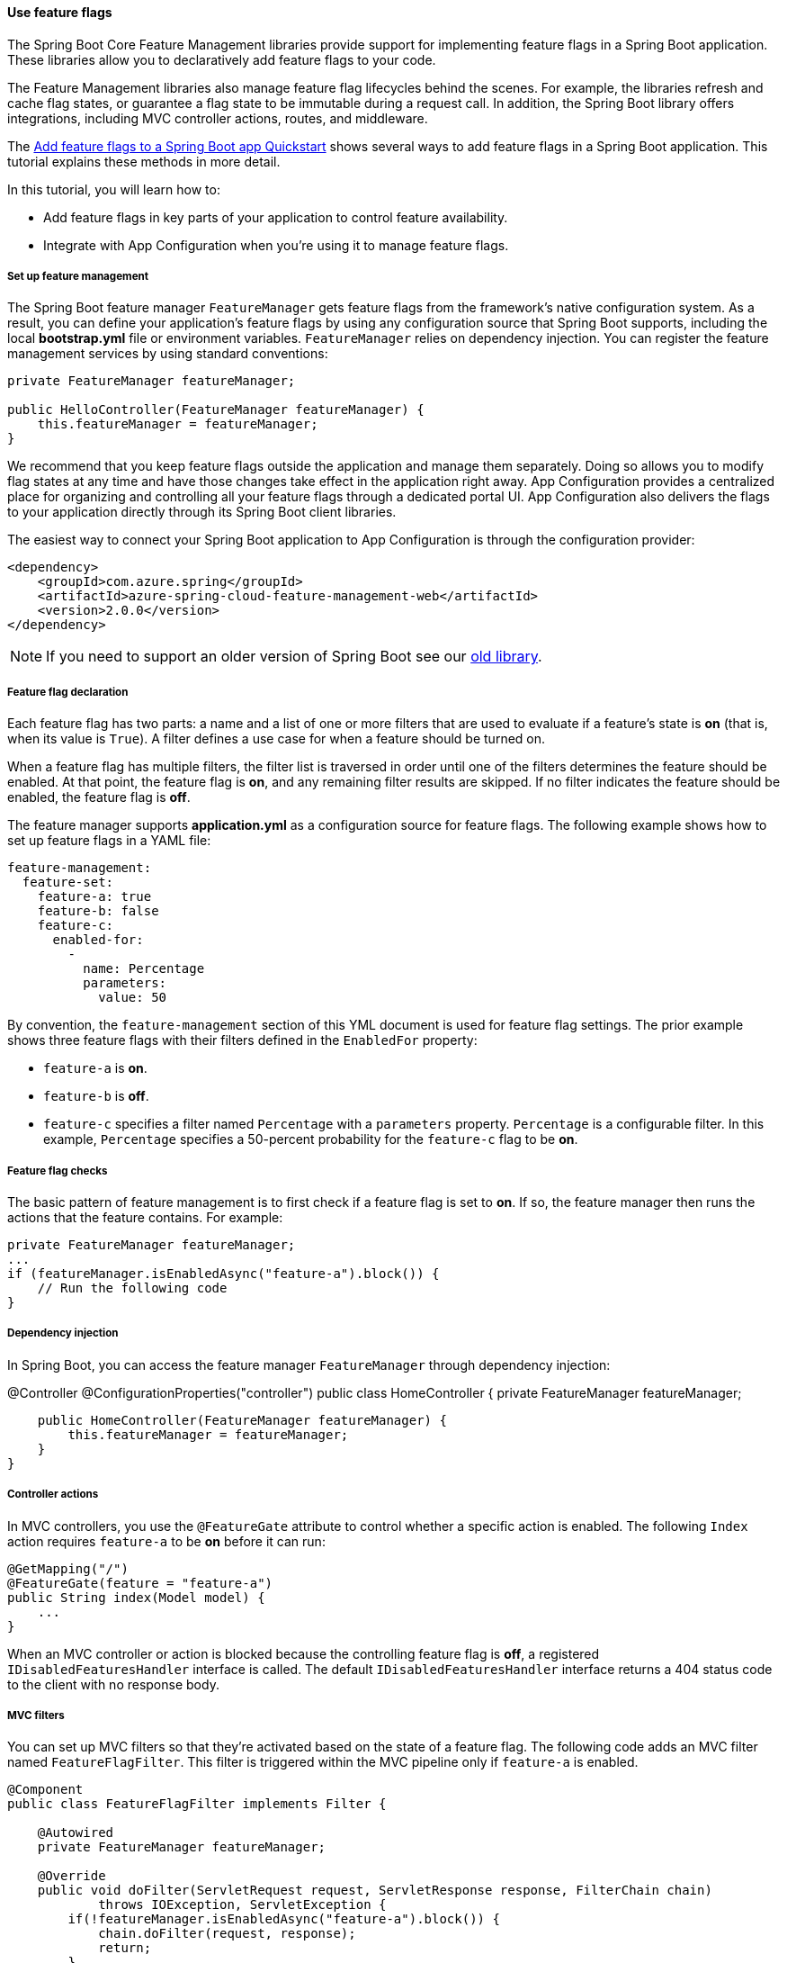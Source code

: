 
==== Use feature flags

The Spring Boot Core Feature Management libraries provide support for implementing feature flags in a Spring Boot application. These libraries allow you to declaratively add feature flags to your code.

The Feature Management libraries also manage feature flag lifecycles behind the scenes. For example, the libraries refresh and cache flag states, or guarantee a flag state to be immutable during a request call. In addition, the Spring Boot library offers integrations, including MVC controller actions, routes, and middleware.

The link:#quickstart-feature-flag-spring-boot[Add feature flags to a Spring Boot app Quickstart] shows several ways to add feature flags in a Spring Boot application. This tutorial explains these methods in more detail.

In this tutorial, you will learn how to:

 * Add feature flags in key parts of your application to control feature availability.
 * Integrate with App Configuration when you're using it to manage feature flags.

===== Set up feature management

The Spring Boot feature manager `FeatureManager` gets feature flags from the framework's native configuration system. As a result, you can define your application's feature flags by using any configuration source that Spring Boot supports, including the local *bootstrap.yml* file or environment variables. `FeatureManager` relies on dependency injection. You can register the feature management services by using standard conventions:

[source,java]
----
private FeatureManager featureManager;

public HelloController(FeatureManager featureManager) {
    this.featureManager = featureManager;
}
----

We recommend that you keep feature flags outside the application and manage them separately. Doing so allows you to modify flag states at any time and have those changes take effect in the application right away. App Configuration provides a centralized place for organizing and controlling all your feature flags through a dedicated portal UI. App Configuration also delivers the flags to your application directly through its Spring Boot client libraries.

The easiest way to connect your Spring Boot application to App Configuration is through the configuration provider:

[source,xml]
----
<dependency>
    <groupId>com.azure.spring</groupId>
    <artifactId>azure-spring-cloud-feature-management-web</artifactId>
    <version>2.0.0</version>
</dependency>
----

NOTE: If you need to support an older version of Spring Boot see our link:https://github.com/Azure/azure-sdk-for-java/blob/spring-cloud-starter-azure-appconfiguration-config_1.2.9/sdk/appconfiguration/spring-cloud-azure-feature-management/README.md[old library].

===== Feature flag declaration

Each feature flag has two parts: a name and a list of one or more filters that are used to evaluate if a feature's state is *on* (that is, when its value is `True`). A filter defines a use case for when a feature should be turned on.

When a feature flag has multiple filters, the filter list is traversed in order until one of the filters determines the feature should be enabled. At that point, the feature flag is *on*, and any remaining filter results are skipped. If no filter indicates the feature should be enabled, the feature flag is *off*.

The feature manager supports *application.yml* as a configuration source for feature flags. The following example shows how to set up feature flags in a YAML file:

[source,yaml]
----
feature-management:
  feature-set:
    feature-a: true
    feature-b: false
    feature-c:
      enabled-for:
        -
          name: Percentage
          parameters:
            value: 50
----

By convention, the `feature-management` section of this YML document is used for feature flag settings. The prior example shows three feature flags with their filters defined in the `EnabledFor` property:

* `feature-a` is *on*.
* `feature-b` is *off*.
* `feature-c` specifies a filter named `Percentage` with a `parameters` property. `Percentage` is a configurable filter. In this example, `Percentage` specifies a 50-percent probability for the `feature-c` flag to be *on*.

===== Feature flag checks

The basic pattern of feature management is to first check if a feature flag is set to *on*. If so, the feature manager then runs the actions that the feature contains. For example:

[source,java]
----
private FeatureManager featureManager;
...
if (featureManager.isEnabledAsync("feature-a").block()) {
    // Run the following code
}
----

===== Dependency injection

In Spring Boot, you can access the feature manager `FeatureManager` through dependency injection:

[source,java]
====
@Controller
@ConfigurationProperties("controller")
public class HomeController {
    private FeatureManager featureManager;

    public HomeController(FeatureManager featureManager) {
        this.featureManager = featureManager;
    }
}
====

===== Controller actions

In MVC controllers, you use the `@FeatureGate` attribute to control whether a specific action is enabled. The following `Index` action requires `feature-a` to be *on* before it can run:

[source,java]
----
@GetMapping("/")
@FeatureGate(feature = "feature-a")
public String index(Model model) {
    ...
}
----

When an MVC controller or action is blocked because the controlling feature flag is *off*, a registered `IDisabledFeaturesHandler` interface is called. The default `IDisabledFeaturesHandler` interface returns a 404 status code to the client with no response body.

===== MVC filters

You can set up MVC filters so that they're activated based on the state of a feature flag. The following code adds an MVC filter named `FeatureFlagFilter`. This filter is triggered within the MVC pipeline only if `feature-a` is enabled.

[source,java]
----
@Component
public class FeatureFlagFilter implements Filter {

    @Autowired
    private FeatureManager featureManager;

    @Override
    public void doFilter(ServletRequest request, ServletResponse response, FilterChain chain)
            throws IOException, ServletException {
        if(!featureManager.isEnabledAsync("feature-a").block()) {
            chain.doFilter(request, response);
            return;
        }
        ...
        chain.doFilter(request, response);
    }
}
----

===== Routes

You can use feature flags to redirect routes. The following code will redirect a user from `feature-a` is enabled:

[source,java]
----
@GetMapping("/redirect")
@FeatureGate(feature = "feature-a", fallback = "/getOldFeature")
public String getNewFeature() {
    // Some New Code
}

@GetMapping("/getOldFeature")
public String getOldFeature() {
    // Some New Code
}
----

===== Next steps

In this tutorial, you learned how to implement feature flags in your Spring Boot application by using the `azure-spring-cloud-feature-management-web` libraries. For more information about feature management support in Spring Boot and App Configuration, see the following resources:

* link:#quickstart-feature-flag-spring-boot[Spring Boot feature flag sample code]
* link:https://docs.microsoft.com/en-us/azure/azure-app-configuration/manage-feature-flags[Manage feature flags]
